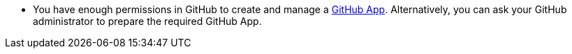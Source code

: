 :_mod-docs-content-type: SNIPPET
* You have enough permissions in GitHub to create and manage a link:https://docs.github.com/en/apps/overview[GitHub App].
Alternatively, you can ask your GitHub administrator to prepare the required GitHub App.
